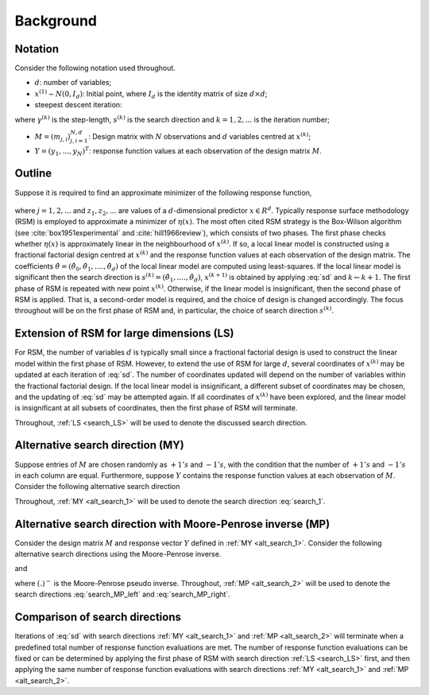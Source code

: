 .. highlight:: rst

.. _styled-numbered-lists:

Background
==========


Notation
---------

Consider the following notation used throughout.

* :math:`d`: number of variables;

* :math:`x^{(1)} \sim N(0, I_d)`: Initial point, where :math:`I_d` is the identity matrix of size :math:`d \times d`;

* steepest descent iteration:

.. math::
    :label: sd

    x^{(k+1)} = x^{(k)} - \gamma^{(k)} s^{(k)},

where :math:`\gamma^{(k)}` is the step-length, :math:`s^{(k)}` is the search direction and :math:`k=1,2,...` is the iteration number;

* :math:`M = (m_{j, i})_{j, i=1}^{N,d}`: Design matrix with :math:`N` observations and :math:`d` variables centred at :math:`x^{(k)}`;

* :math:`Y = (y_1,...,y_N)^T`: response function values at each observation of the design matrix :math:`M`.


Outline
--------

Suppose it is required to find an approximate minimizer of the following response function,

 .. math::
    :label: response

    y_j = \eta(z_j) + \epsilon_j,

where :math:`j = 1,2,...` and :math:`z_1, z_2,...` are values of a :math:`d`-dimensional predictor :math:`x \in R^{d}`.
Typically response surface methodology (RSM) is employed to approximate a minimizer of :math:`\eta(x)`. 
The most often cited RSM strategy is the Box-Wilson algorithm (see :cite:`box1951experimental` and :cite:`hill1966review`), which consists of two phases.
The first phase checks whether :math:`\eta(x)` is approximately linear in the neighbourhood of :math:`x^{(k)}`. If so, a local linear model is constructed
using a fractional factorial design centred at :math:`x^{(k)}` and the response function values at each observation of the design matrix. The coefficients
:math:`\hat{\theta} = (\hat{\theta}_0,\hat{\theta}_1,....,\hat{\theta}_d)` of the local linear model are computed using least-squares. If the local linear model is significant then the search direction is
:math:`s^{(k)} = (\hat{\theta}_1,....,\hat{\theta}_d)`, :math:`x^{(k+1)}` is obtained by applying :eq:`sd` and :math:`k \gets k + 1`. The first phase of RSM is repeated with new point :math:`x^{(k)}`.
Otherwise, if the linear model is insignificant, then the second phase of RSM is applied.
That is, a second-order model is required, and the choice of design is changed accordingly.
The focus throughout will be on the first phase of RSM and, in particular, the choice of search direction :math:`s^{(k)}`.

.. _search_LS:

Extension of RSM for large dimensions (LS)
--------------------------------------------

For RSM, the number of variables :math:`d` is typically small since a fractional factorial design is used to construct the linear model within the first phase of RSM. 
However, to extend the use of RSM for large :math:`d`, several coordinates of :math:`x^{(k)}` may be updated at each iteration of :eq:`sd`. The number of
coordinates updated will depend on the number of variables within the fractional factorial design. If the local linear model is insignificant, a different subset of
coordinates may be chosen, and the updating of :eq:`sd` may be attempted again. If all coordinates of :math:`x^{(k)}` have been explored, and the linear model is insignificant at
all subsets of coordinates, then the first phase of RSM will terminate.

Throughout, :ref:`LS <search_LS>` will be used to denote the discussed search direction. 

.. _alt_search_1:

Alternative search direction (MY)
------------------------------------------

Suppose entries of :math:`M` are chosen randomly as :math:`+1's` and :math:`-1's`, with the condition that the number of :math:`+1's` and :math:`-1's` in each column are equal.
Furthermore, suppose :math:`Y` contains the response function values at each observation of :math:`M`. Consider the following alternative search direction

.. math::
    :label: search_1

    s^{(k)} = M^TY

Throughout, :ref:`MY <alt_search_1>` will be used to denote the search direction :eq:`search_1`.

.. _alt_search_2:

Alternative search direction with Moore-Penrose inverse (MP)
------------------------------------------------------------------

Consider the design matrix :math:`M` and response vector :math:`Y` defined in :ref:`MY <alt_search_1>`. Consider the following alternative search directions using the Moore-Penrose inverse.

.. math::
    :label: search_MP_left

    s^{(k)} = (M^TM)^-M^TY,

and

.. math::
    :label: search_MP_right

    s^{(k)} = M^T(MM^T)^-Y,
 
where :math:`(.)^-` is the Moore-Penrose pseudo inverse.
Throughout, :ref:`MP <alt_search_2>` will be used to denote the search directions :eq:`search_MP_left` and :eq:`search_MP_right`.

Comparison of search directions
---------------------------------------------------------

Iterations of :eq:`sd` with search directions :ref:`MY <alt_search_1>` and :ref:`MP <alt_search_2>` will terminate when
a predefined total number of response function evaluations are met. The number of response function evaluations can be fixed or can be determined
by applying the first phase of RSM with search direction :ref:`LS <search_LS>` first, and then applying the same number of response function evaluations
with search directions :ref:`MY <alt_search_1>` and :ref:`MP <alt_search_2>`.
